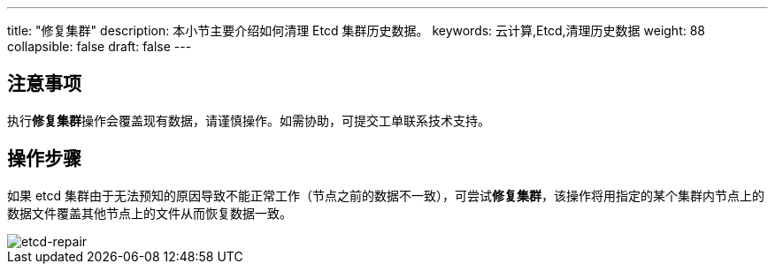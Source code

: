 ---
title: "修复集群"
description: 本小节主要介绍如何清理 Etcd 集群历史数据。 
keywords: 云计算,Etcd,清理历史数据
weight: 88
collapsible: false
draft: false
---

== 注意事项

执行**修复集群**操作会覆盖现有数据，请谨慎操作。如需协助，可提交工单联系技术支持。

== 操作步骤

如果 etcd 集群由于无法预知的原因导致不能正常工作（节点之前的数据不一致），可尝试**修复集群**，该操作将用指定的某个集群内节点上的数据文件覆盖其他节点上的文件从而恢复数据一致。

image::/images/cloud_service/middware/etcd/etcd-repair.png[etcd-repair]
